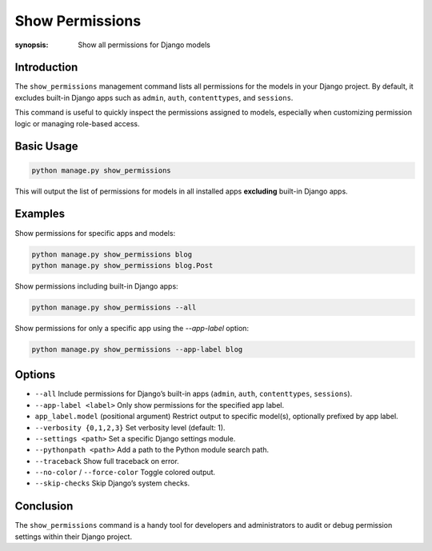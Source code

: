 Show Permissions
================

:synopsis: Show all permissions for Django models

Introduction
------------

The ``show_permissions`` management command lists all permissions for the models in your Django project.
By default, it excludes built-in Django apps such as ``admin``, ``auth``, ``contenttypes``, and ``sessions``.

This command is useful to quickly inspect the permissions assigned to models, especially when customizing permission logic or managing role-based access.

Basic Usage
-----------

.. code-block:: bash

    python manage.py show_permissions

This will output the list of permissions for models in all installed apps **excluding** built-in Django apps.

Examples
--------

Show permissions for specific apps and models:

.. code-block:: bash

    python manage.py show_permissions blog
    python manage.py show_permissions blog.Post

Show permissions including built-in Django apps:

.. code-block:: bash

    python manage.py show_permissions --all

Show permissions for only a specific app using the `--app-label` option:

.. code-block:: bash

    python manage.py show_permissions --app-label blog

Options
-------

* ``--all``
  Include permissions for Django’s built-in apps (``admin``, ``auth``, ``contenttypes``, ``sessions``).

* ``--app-label <label>``
  Only show permissions for the specified app label.

* ``app_label.model`` (positional argument)
  Restrict output to specific model(s), optionally prefixed by app label.

* ``--verbosity {0,1,2,3}``
  Set verbosity level (default: 1).

* ``--settings <path>``
  Set a specific Django settings module.

* ``--pythonpath <path>``
  Add a path to the Python module search path.

* ``--traceback``
  Show full traceback on error.

* ``--no-color`` / ``--force-color``
  Toggle colored output.

* ``--skip-checks``
  Skip Django’s system checks.

Conclusion
----------

The ``show_permissions`` command is a handy tool for developers and administrators to audit or debug permission settings within their Django project.
